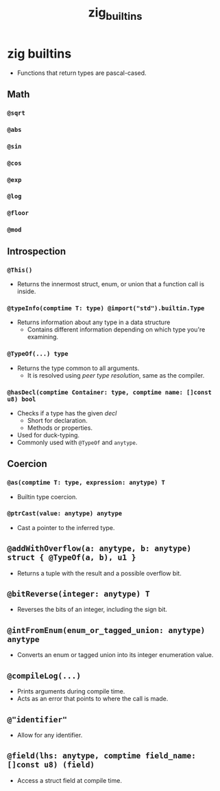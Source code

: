 :PROPERTIES:
:ID: 8c5b846b-0e97-4fa7-98f9-d92e1d437323
:ROAM_ORIGIN: 2f51d1da-2158-488f-a56c-fc9ca63a1c54
:END:
#+TITLE: zig_builtins

* zig builtins
  - Functions that return types are pascal-cased.
** Math
*** ~@sqrt~
*** ~@abs~
*** ~@sin~
*** ~@cos~
*** ~@exp~
*** ~@log~
*** ~@floor~
*** ~@mod~
** Introspection
*** ~@This()~
    - Returns the innermost struct, enum, or union that a function call is inside.
*** ~@typeInfo(comptime T: type) @import("std").builtin.Type~
    - Returns information about any type in a data structure
      - Contains different information depending on which type you're examining.
*** ~@TypeOf(...) type~
    - Returns the type common to all arguments.
      - It is resolved using /peer type resolution/, same as the compiler.
*** ~@hasDecl(comptime Container: type, comptime name: []const u8) bool~
    - Checks if a type has the given /decl/
      - Short for declaration.
      - Methods or properties.
    - Used for duck-typing.
    - Commonly used with ~@TypeOf~ and ~anytype~.
** Coercion
*** ~@as(comptime T: type, expression: anytype) T~
    - Builtin type coercion.
*** ~@ptrCast(value: anytype) anytype~
    - Cast a pointer to the inferred type.
** ~@addWithOverflow(a: anytype, b: anytype) struct { @TypeOf(a, b), u1 }~
   - Returns a tuple with the result and a possible overflow bit.
** ~@bitReverse(integer: anytype) T~
   - Reverses the bits of an integer, including the sign bit.
** ~@intFromEnum(enum_or_tagged_union: anytype) anytype~
   - Converts an enum or tagged union into its integer enumeration value.

** ~@compileLog(...)~
   - Prints arguments during compile time.
   - Acts as an error that points to where the call is made.
** ~@"identifier"~
   - Allow for any identifier.
** ~@field(lhs: anytype, comptime field_name: []const u8) (field)~
   - Access a struct field at compile time.

